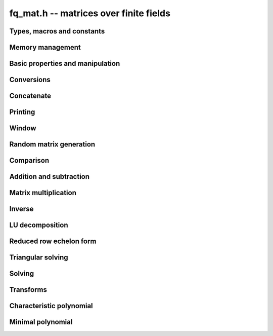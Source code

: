 .. _fq-mat:

**fq_mat.h** -- matrices over finite fields
===============================================================================

Types, macros and constants
-------------------------------------------------------------------------------

.. type:: fq_mat_struct

.. type:: fq_mat_t

Memory management
--------------------------------------------------------------------------------


.. function:: void fq_mat_init(fq_mat_t mat, slong rows, slong cols, const fq_ctx_t ctx)

    Initialises ``mat`` to a ``rows``-by-``cols`` matrix with
    coefficients in `\mathbf{F}_{q}` given by ``ctx``. All elements
    are set to zero.

.. function:: void fq_mat_init_set(fq_mat_t mat, const fq_mat_t src, const fq_ctx_t ctx)

    Initialises ``mat`` and sets its dimensions and elements to
    those of ``src``.

.. function:: void fq_mat_clear(fq_mat_t mat, const fq_ctx_t ctx)

    Clears the matrix and releases any memory it used. The matrix
    cannot be used again until it is initialised. This function must be
    called exactly once when finished using an ``fq_mat_t`` object.

.. function:: void fq_mat_set(fq_mat_t mat, const fq_mat_t src, const fq_ctx_t ctx)

    Sets ``mat`` to a copy of ``src``. It is assumed
    that ``mat`` and ``src`` have identical dimensions.


Basic properties and manipulation
--------------------------------------------------------------------------------


.. function:: fq_struct * fq_mat_entry(const fq_mat_t mat, slong i, slong j)

    Directly accesses the entry in ``mat`` in row `i` and column `j`,
    indexed from zero. No bounds checking is performed.

.. function:: void fq_mat_entry_set(fq_mat_t mat, slong i, slong j, const fq_t x, const fq_ctx_t ctx)

    Sets the entry in ``mat`` in row `i` and column `j` to ``x``.

.. function:: slong fq_mat_nrows(const fq_mat_t mat, const fq_ctx_t ctx)

    Returns the number of rows in ``mat``.

.. function:: slong fq_mat_ncols(const fq_mat_t mat, const fq_ctx_t ctx)

    Returns the number of columns in ``mat``.

.. function:: void fq_mat_swap(fq_mat_t mat1, fq_mat_t mat2, const fq_ctx_t ctx)

    Swaps two matrices. The dimensions of ``mat1`` and ``mat2``
    are allowed to be different.

.. function:: void fq_mat_swap_entrywise(fq_mat_t mat1, fq_mat_t mat2, const fq_ctx_t ctx)

    Swaps two matrices by swapping the individual entries rather than swapping
    the contents of the structs.

.. function:: void fq_mat_zero(fq_mat_t mat, const fq_ctx_t ctx)

    Sets all entries of ``mat`` to 0.

.. function:: void fq_mat_one(fq_mat_t mat, const fq_ctx_t ctx)

    Sets all the diagonal entries of ``mat`` to 1 and all other entries to 0.

.. function:: void fq_mat_swap_rows(fq_mat_t mat, slong * perm, slong r, slong s, const fq_ctx_t ctx)

    Swaps rows ``r`` and ``s`` of ``mat``.  If ``perm`` is non-``NULL``, the
    permutation of the rows will also be applied to ``perm``.

.. function:: void fq_mat_swap_cols(fq_mat_t mat, slong * perm, slong r, slong s, const fq_ctx_t ctx)

    Swaps columns ``r`` and ``s`` of ``mat``.  If ``perm`` is non-``NULL``, the
    permutation of the columns will also be applied to ``perm``.

.. function:: void fq_mat_invert_rows(fq_mat_t mat, slong * perm, const fq_ctx_t ctx)

    Swaps rows ``i`` and ``r - i`` of ``mat`` for ``0 <= i < r/2``, where
    ``r`` is the number of rows of ``mat``. If ``perm`` is non-``NULL``, the
    permutation of the rows will also be applied to ``perm``.

.. function:: void fq_mat_invert_cols(fq_mat_t mat, slong * perm, const fq_ctx_t ctx)

    Swaps columns ``i`` and ``c - i`` of ``mat`` for ``0 <= i < c/2``, where
    ``c`` is the number of columns of ``mat``. If ``perm`` is non-``NULL``, the
    permutation of the columns will also be applied to ``perm``.


Conversions
--------------------------------------------------------------------------------

.. function:: void fq_mat_set_nmod_mat(fq_mat_t mat1, const nmod_mat_t mat2, const fq_ctx_t ctx)

    Sets the matrix ``mat1`` to the matrix ``mat2``.

.. function:: void fq_mat_set_fmpz_mod_mat(fq_mat_t mat1, const fmpz_mod_mat_t mat2, const fq_ctx_t ctx)

    Sets the matrix ``mat1`` to the matrix ``mat2``.


Concatenate
--------------------------------------------------------------------------------


.. function:: void fq_mat_concat_vertical(fq_mat_t res, const fq_mat_t mat1, const fq_mat_t mat2, const fq_ctx_t ctx)

    Sets ``res`` to vertical concatenation of (``mat1``, ``mat2``) in that order. Matrix dimensions : ``mat1`` : `m \times n`, ``mat2`` : `k \times n`, ``res`` : `(m + k) \times n`.

.. function:: void fq_mat_concat_horizontal(fq_mat_t res, const fq_mat_t mat1, const fq_mat_t mat2, const fq_ctx_t ctx)

    Sets ``res`` to horizontal concatenation of (``mat1``, ``mat2``) in that order. Matrix dimensions : ``mat1`` : `m \times n`, ``mat2`` : `m \times k`, ``res``  : `m \times (n + k)`.


Printing
--------------------------------------------------------------------------------


.. function:: int fq_mat_print_pretty(const fq_mat_t mat, const fq_ctx_t ctx)

    Pretty-prints ``mat`` to ``stdout``. A header is printed
    followed by the rows enclosed in brackets.

.. function:: int fq_mat_fprint_pretty(FILE * file, const fq_mat_t mat, const fq_ctx_t ctx)

    Pretty-prints ``mat`` to ``file``. A header is printed
    followed by the rows enclosed in brackets.

    In case of success, returns a positive value.  In case of failure,
    returns a non-positive value.

.. function:: int fq_mat_print(const fq_mat_t mat, const fq_ctx_t ctx)

    Prints ``mat`` to ``stdout``. A header is printed followed
    by the rows enclosed in brackets.

.. function:: int fq_mat_fprint(FILE * file, const fq_mat_t mat, const fq_ctx_t ctx)

    Prints ``mat`` to ``file``. A header is printed followed by
    the rows enclosed in brackets.

    In case of success, returns a positive value.  In case of failure,
    returns a non-positive value.


Window
--------------------------------------------------------------------------------


.. function:: void fq_mat_window_init(fq_mat_t window, const fq_mat_t mat, slong r1, slong c1, slong r2, slong c2, const fq_ctx_t ctx)

     Initializes the matrix ``window`` to be an ``r2 - r1`` by
     ``c2 - c1`` submatrix of ``mat`` whose ``(0,0)`` entry
     is the ``(r1, c1)`` entry of ``mat``.  The memory for the
     elements of ``window`` is shared with ``mat``.


.. function:: void fq_mat_window_clear(fq_mat_t window, const fq_ctx_t ctx)

     Clears the matrix ``window`` and releases any memory that it
     uses.  Note that the memory to the underlying matrix that
     ``window`` points to is not freed.



Random matrix generation
--------------------------------------------------------------------------------


.. function:: void fq_mat_randtest(fq_mat_t mat, flint_rand_t state, const fq_ctx_t ctx)

    Sets the elements of ``mat`` to random elements of
    `\mathbf{F}_{q}`, given by ``ctx``.

.. function:: int fq_mat_randpermdiag(fq_mat_t mat, flint_rand_t state, fq_struct * diag, slong n, const fq_ctx_t ctx)

    Sets ``mat`` to a random permutation of the diagonal matrix
    with `n` leading entries given by the vector ``diag``. It is
    assumed that the main diagonal of ``mat`` has room for at
    least `n` entries.

    Returns `0` or `1`, depending on whether the permutation is even
    or odd respectively.

.. function:: void fq_mat_randrank(fq_mat_t mat, flint_rand_t state, slong rank, const fq_ctx_t ctx)

    Sets ``mat`` to a random sparse matrix with the given rank,
    having exactly as many non-zero elements as the rank, with the
    non-zero elements being uniformly random elements of
    `\mathbf{F}_{q}`.

    The matrix can be transformed into a dense matrix with unchanged
    rank by subsequently calling :func:`fq_mat_randops`.

.. function:: void fq_mat_randops(fq_mat_t mat, flint_rand_t state, slong count, const fq_ctx_t ctx)

    Randomises ``mat`` by performing elementary row or column
    operations. More precisely, at most ``count`` random additions
    or subtractions of distinct rows and columns will be performed.
    This leaves the rank (and for square matrices, determinant)
    unchanged.

.. function:: void fq_mat_randtril(fq_mat_t mat, flint_rand_t state, int unit, const fq_ctx_t ctx)

    Sets ``mat`` to a random lower triangular matrix. If
    ``unit`` is 1, it will have ones on the main diagonal,
    otherwise it will have random nonzero entries on the main
    diagonal.

.. function:: void fq_mat_randtriu(fq_mat_t mat, flint_rand_t state, int unit, const fq_ctx_t ctx)

    Sets ``mat`` to a random upper triangular matrix. If
    ``unit`` is 1, it will have ones on the main diagonal,
    otherwise it will have random nonzero entries on the main
    diagonal.


Comparison
--------------------------------------------------------------------------------


.. function:: int fq_mat_equal(const fq_mat_t mat1, const fq_mat_t mat2, const fq_ctx_t ctx)

    Returns nonzero if mat1 and mat2 have the same dimensions and elements,
    and zero otherwise.

.. function:: int fq_mat_is_zero(const fq_mat_t mat, const fq_ctx_t ctx)

    Returns a non-zero value if all entries of ``mat`` are zero, and
    otherwise returns zero.

.. function:: int fq_mat_is_one(const fq_mat_t mat, const fq_ctx_t ctx)

    Returns a non-zero value if all entries ``mat`` are zero except the
    diagonal entries which must be one, otherwise returns zero..

.. function:: int fq_mat_is_empty(const fq_mat_t mat, const fq_ctx_t ctx)

    Returns a non-zero value if the number of rows or the number of
    columns in ``mat`` is zero, and otherwise returns zero.

.. function:: int fq_mat_is_square(const fq_mat_t mat, const fq_ctx_t ctx)

    Returns a non-zero value if the number of rows is equal to the
    number of columns in ``mat``, and otherwise returns zero.




Addition and subtraction
--------------------------------------------------------------------------------


.. function:: void fq_mat_add(fq_mat_t C, const fq_mat_t A, const fq_mat_t B, const fq_ctx_t ctx)

    Computes `C = A + B`. Dimensions must be identical.

.. function:: void fq_mat_sub(fq_mat_t C, const fq_mat_t A, const fq_mat_t B, const fq_ctx_t ctx)

    Computes `C = A - B`. Dimensions must be identical.

.. function:: void fq_mat_neg(fq_mat_t A, const fq_mat_t B, const fq_ctx_t ctx)

    Sets `B = -A`. Dimensions must be identical.


Matrix multiplication
--------------------------------------------------------------------------------


.. function:: void fq_mat_mul(fq_mat_t C, const fq_mat_t A, const fq_mat_t B, const fq_ctx_t ctx)

    Sets `C = AB`. Dimensions must be compatible for matrix
    multiplication.  Aliasing is allowed. This function automatically chooses
    between classical and KS multiplication.

.. function:: void fq_mat_mul_classical(fq_mat_t C, const fq_mat_t A, const fq_mat_t B, const fq_ctx_t ctx)

    Sets `C = AB`. Dimensions must be compatible for matrix multiplication.
    `C` is not allowed to be aliased with `A` or `B`. Uses classical
    matrix multiplication.

.. function:: void fq_mat_mul_KS(fq_mat_t C, const fq_mat_t A, const fq_mat_t B, const fq_ctx_t ctx)

    Sets `C = AB`. Dimensions must be compatible for matrix
    multiplication.  `C` is not allowed to be aliased with `A` or
    `B`. Uses Kronecker substitution to perform the multiplication
    over the integers.

.. function:: void fq_mat_submul(fq_mat_t D, const fq_mat_t C, const fq_mat_t A, const fq_mat_t B, const fq_ctx_t ctx)

    Sets `D = C + AB`. `C` and `D` may be aliased with each other but
    not with `A` or `B`.

.. function:: void fq_mat_mul_vec(fq_struct * c, const fq_mat_t A, const fq_struct * b, slong blen, const fq_ctx_t ctx)
              void fq_mat_mul_vec_ptr(fq_struct * const * c, const fq_mat_t A, const fq_struct * const * b, slong blen, const fq_ctx_t ctx)

    Compute a matrix-vector product of ``A`` and ``(b, blen)`` and store the result in ``c``.
    The vector ``(b, blen)`` is either truncated or zero-extended to the number of columns of ``A``.
    The number entries written to ``c`` is always equal to the number of rows of ``A``.

.. function:: void fq_mat_vec_mul(fq_struct * c, const fq_struct * a, slong alen, const fq_mat_t B, const fq_ctx_t ctx)
              void fq_mat_vec_mul_ptr(fq_struct * const * c, const fq_struct * const * a, slong alen, const fq_mat_t B, const fq_ctx_t ctx)

    Compute a vector-matrix product of ``(a, alen)`` and ``B`` and and store the result in ``c``.
    The vector ``(a, alen)`` is either truncated or zero-extended to the number of rows of ``B``.
    The number entries written to ``c`` is always equal to the number of columns of ``B``.


Inverse
--------------------------------------------------------------------------------


.. function:: int fq_mat_inv(fq_mat_t B, fq_mat_t A, const fq_ctx_t ctx)

    Sets `B = A^{-1}` and returns `1` if `A` is invertible. If `A` is singular,
    returns `0` and sets the elements of `B` to undefined values.

    `A` and `B` must be square matrices with the same dimensions.


LU decomposition
--------------------------------------------------------------------------------


.. function:: slong fq_mat_lu(slong * P, fq_mat_t A, int rank_check, const fq_ctx_t ctx)

    Computes a generalised LU decomposition `LU = PA` of a given
    matrix `A`, returning the rank of `A`.

    If `A` is a nonsingular square matrix, it will be overwritten with
    a unit diagonal lower triangular matrix `L` and an upper
    triangular matrix `U` (the diagonal of `L` will not be stored
    explicitly).

    If `A` is an arbitrary matrix of rank `r`, `U` will be in row
    echelon form having `r` nonzero rows, and `L` will be lower
    triangular but truncated to `r` columns, having implicit ones on
    the `r` first entries of the main diagonal. All other entries will
    be zero.

    If a nonzero value for ``rank_check`` is passed, the function
    will abandon the output matrix in an undefined state and return 0
    if `A` is detected to be rank-deficient.

    This function calls ``fq_mat_lu_recursive``.

.. function:: slong fq_mat_lu_classical(slong * P, fq_mat_t A, int rank_check, const fq_ctx_t ctx)

    Computes a generalised LU decomposition `LU = PA` of a given
    matrix `A`, returning the rank of `A`. The behavior of this
    function is identical to that of ``fq_mat_lu``. Uses Gaussian
    elimination.

.. function:: slong fq_mat_lu_recursive(slong * P, fq_mat_t A, int rank_check, const fq_ctx_t ctx)

    Computes a generalised LU decomposition `LU = PA` of a given
    matrix `A`, returning the rank of `A`. The behavior of this
    function is identical to that of ``fq_mat_lu``. Uses recursive
    block decomposition, switching to classical Gaussian elimination
    for sufficiently small blocks.


Reduced row echelon form
--------------------------------------------------------------------------------


.. function:: slong fq_mat_rref(fq_mat_t B, const fq_mat_t A, const fq_ctx_t ctx)

    Puts `B` in reduced row echelon form and returns the rank of `A`.

    The rref is computed by first obtaining an unreduced row echelon
    form via LU decomposition and then solving an additional
    triangular system.

.. function:: slong fq_mat_reduce_row(fq_mat_t A, slong * P, slong * L, slong n, const fq_ctx_t ctx)

    Reduce row n of the matrix `A`, assuming the prior rows are in Gauss
    form. However those rows may not be in order. The entry `i` of the array
    `P` is the row of `A` which has a pivot in the `i`-th column. If no such
    row exists, the entry of `P` will be `-1`. The function returns the column
    in which the `n`-th row has a pivot after reduction. This will always be
    chosen to be the first available column for a pivot from the left. This
    information is also updated in `P`. Entry `i` of the array `L` contains the
    number of possibly nonzero columns of `A` row `i`. This speeds up reduction
    in the case that `A` is chambered on the right. Otherwise the entries of
    `L` can all be set to the number of columns of `A`. We require the entries
    of `L` to be monotonic increasing.


Triangular solving
--------------------------------------------------------------------------------


.. function:: void fq_mat_solve_tril(fq_mat_t X, const fq_mat_t L, const fq_mat_t B, int unit, const fq_ctx_t ctx)

    Sets `X = L^{-1} B` where `L` is a full rank lower triangular
    square matrix. If ``unit`` = 1, `L` is assumed to have ones on
    its main diagonal, and the main diagonal will not be read.  `X`
    and `B` are allowed to be the same matrix, but no other aliasing
    is allowed. Automatically chooses between the classical and
    recursive algorithms.

.. function:: void fq_mat_solve_tril_classical(fq_mat_t X, const fq_mat_t L, const fq_mat_t B, int unit, const fq_ctx_t ctx)

    Sets `X = L^{-1} B` where `L` is a full rank lower triangular
    square matrix. If ``unit`` = 1, `L` is assumed to have ones on
    its main diagonal, and the main diagonal will not be read.  `X`
    and `B` are allowed to be the same matrix, but no other aliasing
    is allowed. Uses forward substitution.

.. function:: void fq_mat_solve_tril_recursive(fq_mat_t X, const fq_mat_t L, const fq_mat_t B, int unit, const fq_ctx_t ctx)

    Sets `X = L^{-1} B` where `L` is a full rank lower triangular
    square matrix. If ``unit`` = 1, `L` is assumed to have ones on
    its main diagonal, and the main diagonal will not be read.  `X`
    and `B` are allowed to be the same matrix, but no other aliasing
    is allowed.

    Uses the block inversion formula

    .. math::
        \begin{pmatrix} A & 0 \\ C & D \end{pmatrix}^{-1}
        \begin{pmatrix} X \\ Y \end{pmatrix} =
        \begin{pmatrix} A^{-1} X \\ D^{-1} ( Y - C A^{-1} X ) \end{pmatrix}


    to reduce the problem to matrix multiplication and triangular
    solving of smaller systems.

.. function:: void fq_mat_solve_triu(fq_mat_t X, const fq_mat_t U, const fq_mat_t B, int unit, const fq_ctx_t ctx)

    Sets `X = U^{-1} B` where `U` is a full rank upper triangular
    square matrix. If ``unit`` = 1, `U` is assumed to have ones on
    its main diagonal, and the main diagonal will not be read.  `X`
    and `B` are allowed to be the same matrix, but no other aliasing
    is allowed. Automatically chooses between the classical and
    recursive algorithms.

.. function:: void fq_mat_solve_triu_classical(fq_mat_t X, const fq_mat_t U, const fq_mat_t B, int unit, const fq_ctx_t ctx)

    Sets `X = U^{-1} B` where `U` is a full rank upper triangular
    square matrix. If ``unit`` = 1, `U` is assumed to have ones on
    its main diagonal, and the main diagonal will not be read.  `X`
    and `B` are allowed to be the same matrix, but no other aliasing
    is allowed. Uses forward substitution.

.. function:: void fq_mat_solve_triu_recursive(fq_mat_t X, const fq_mat_t U, const fq_mat_t B, int unit, const fq_ctx_t ctx)

    Sets `X = U^{-1} B` where `U` is a full rank upper triangular
    square matrix. If ``unit`` = 1, `U` is assumed to have ones on
    its main diagonal, and the main diagonal will not be read.  `X`
    and `B` are allowed to be the same matrix, but no other aliasing
    is allowed.

    Uses the block inversion formula

    .. math::
        \begin{pmatrix} A & B \\ 0 & D \end{pmatrix}^{-1}
        \begin{pmatrix} X \\ Y \end{pmatrix} =
        \begin{pmatrix} A^{-1} (X - B D^{-1} Y) \\ D^{-1} Y \end{pmatrix}


    to reduce the problem to matrix multiplication and triangular
    solving of smaller systems.


Solving
--------------------------------------------------------------------------------


.. function:: int fq_mat_solve(fq_mat_t X, const fq_mat_t A, const fq_mat_t B, const fq_ctx_t ctx)

    Solves the matrix-matrix equation `AX = B`.

    Returns `1` if `A` has full rank; otherwise returns `0` and sets the
    elements of `X` to undefined values.

    The matrix `A` must be square.

.. function:: int fq_mat_can_solve(fq_mat_t X, const fq_mat_t A, const fq_mat_t B, const fq_ctx_t ctx)

    Solves the matrix-matrix equation `AX = B` over `Fq`.

    Returns `1` if a solution exists; otherwise returns `0` and sets the
    elements of `X` to zero. If more than one solution exists, one of the
    valid solutions is given.

    There are no restrictions on the shape of `A` and it may be singular.


Transforms
--------------------------------------------------------------------------------


.. function:: void fq_mat_similarity(fq_mat_t M, slong r, fq_t d, const fq_ctx_t ctx)

    Applies a similarity transform to the `n\times n` matrix `M` in-place.

    If `P` is the `n\times n` identity matrix the zero entries of whose row
    `r` (`0`-indexed) have been replaced by `d`, this transform is equivalent
    to `M = P^{-1}MP`.

    Similarity transforms preserve the determinant, characteristic polynomial
    and minimal polynomial.

    The value `d` is required to be reduced modulo the modulus of the entries
    in the matrix.


Characteristic polynomial
--------------------------------------------------------------------------------


.. function:: void fq_mat_charpoly_danilevsky(fq_poly_t p, const fq_mat_t M, const fq_ctx_t ctx)

    Compute the characteristic polynomial `p` of the matrix `M`. The matrix
    is assumed to be square.

.. function:: void fq_mat_charpoly(fq_poly_t p, const fq_mat_t M, const fq_ctx_t ctx)

    Compute the characteristic polynomial `p` of the matrix `M`. The matrix
    is required to be square, otherwise an exception is raised.


Minimal polynomial
--------------------------------------------------------------------------------


.. function:: void fq_mat_minpoly(fq_poly_t p, const fq_mat_t M, const fq_ctx_t ctx)

    Compute the minimal polynomial `p` of the matrix `M`. The matrix
    is required to be square, otherwise an exception is raised.
